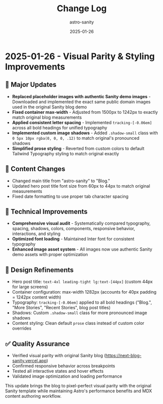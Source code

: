#+TITLE: Change Log
#+AUTHOR: astro-sanity
#+DATE: 2025-01-26

* 2025-01-26 - Visual Parity & Styling Improvements

** 🎯 Major Updates
- *Replaced placeholder images with authentic Sanity demo images* - Downloaded and implemented the exact same public domain images used in the original Sanity blog demo
- *Fixed container max-width* - Adjusted from 1500px to 1242px to exactly match original blog measurements  
- *Applied consistent letter spacing* - Implemented =tracking-[-0.06em]= across all bold headings for unified typography
- *Implemented custom image shadows* - Added =.shadow-small= class with =0 5px 10px rgba(0, 0, 0, .12)= to match original's pronounced shadows
- *Simplified prose styling* - Reverted from custom colors to default Tailwind Typography styling to match original exactly

** 📝 Content Changes
- Changed main title from "astro-sanity" to "Blog."
- Updated hero post title font size from 60px to 44px to match original measurements
- Fixed date formatting to use proper tab character spacing

** 🔧 Technical Improvements  
- *Comprehensive visual audit* - Systematically compared typography, spacing, shadows, colors, components, responsive behavior, interactions, and styling
- *Optimized font loading* - Maintained Inter font for consistent typography
- *Enhanced image asset system* - All images now use authentic Sanity demo assets with proper optimization

** 🎨 Design Refinements
- Hero post title: =text-4xl leading-tight lg:text-[44px]= (custom 44px for large screens)
- Container configuration: max-width 1282px (accounts for 40px padding = 1242px content width)
- Typography: =tracking-[-0.06em]= applied to all bold headings ("Blog.", "More Stories", "Recent Stories", blog post titles)
- Shadows: Custom =.shadow-small= class for more pronounced image shadows  
- Content styling: Clean default =prose= class instead of custom color overrides

** ✅ Quality Assurance
- Verified visual parity with original Sanity blog (https://next-blog-sanity.vercel.app)
- Confirmed responsive behavior across breakpoints
- Tested all interactive states and hover effects
- Validated image optimization and loading performance

This update brings the blog to pixel-perfect visual parity with the original Sanity template while maintaining Astro's performance benefits and MDX content authoring workflow.